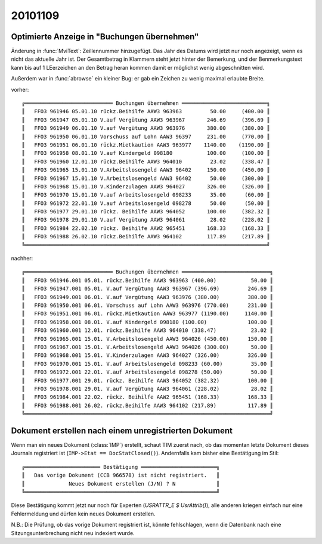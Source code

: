 20101109 
========

Optimierte Anzeige in "Buchungen übernehmen"
--------------------------------------------

Änderung in :func:`MviText`: Zeillennummer hinzugefügt. Das Jahr des Datums wird jetzt nur noch angezeigt, wenn es nicht das aktuelle Jahr ist. Der Gesamtbetrag in Klammern steht jetzt hinter der Bemerkung, und der Benmerkungstext kann bis auf 1 LEerzeichen an den Betrag heran kommen damit er möglichst wenig abgeschnitten wird. 

Außerdem war in :func:`abrowse` ein kleiner Bug: er gab ein Zeichen zu wenig maximal erlaubte Breite.

vorher::

 ╔════════════════════════════ Buchungen übernehmen ═══════════════════════════╗
 ║   FFO3 961946 05.01.10 rückz.Beihilfe AAW3 963963         50.00     (400.00 ║
 ║   FFO3 961947 05.01.10 V.auf Vergütung AAW3 963967       246.69     (396.69 ║
 ║   FFO3 961949 06.01.10 V.auf Vergütung AAW3 963976       380.00     (380.00 ║
 ║   FFO3 961950 06.01.10 Vorschuss auf Lohn AAW3 96397     231.00     (770.00 ║
 ║   FFO3 961951 06.01.10 rückz.Mietkaution AAW3 963977    1140.00    (1190.00 ║
 ║   FFO3 961958 08.01.10 V.auf Kindergeld 098180           100.00     (100.00 ║
 ║   FFO3 961960 12.01.10 rückz.Beihilfe AAW3 964010         23.02     (338.47 ║
 ║   FFO3 961965 15.01.10 V.Arbeitslosengeld AAW3 96402     150.00     (450.00 ║
 ║   FFO3 961967 15.01.10 V.Arbeitslosengeld AAW3 96402      50.00     (300.00 ║
 ║   FFO3 961968 15.01.10 V.Kinderzulagen AAW3 964027       326.00     (326.00 ║
 ║   FFO3 961970 15.01.10 V.auf Arbeitslosengeld 098233      35.00      (60.00 ║
 ║   FFO3 961972 22.01.10 V.auf Arbeitslosengeld 098278      50.00      (50.00 ║
 ║   FFO3 961977 29.01.10 rückz. Beihilfe AAW3 964052       100.00     (382.32 ║
 ║   FFO3 961978 29.01.10 V.auf Vergütung AAW3 964061        28.02     (228.02 ║
 ║   FFO3 961984 22.02.10 rückz. Beihilfe AAW2 965451       168.33     (168.33 ║
 ║   FFO3 961988 26.02.10 rückz.Beihilfe AAW3 964102        117.89     (217.89 ║
 ╚═════════════════════════════════════════════════════════════════════════════╝

nachher::

 ╔════════════════════════════ Buchungen übernehmen ════════════════════════════╗
 ║   FFO3 961946.001 05.01. rückz.Beihilfe AAW3 963963 (400.00)           50.00 ║
 ║   FFO3 961947.001 05.01. V.auf Vergütung AAW3 963967 (396.69)         246.69 ║
 ║   FFO3 961949.001 06.01. V.auf Vergütung AAW3 963976 (380.00)         380.00 ║
 ║   FFO3 961950.001 06.01. Vorschuss auf Lohn AAW3 963976 (770.00)      231.00 ║
 ║   FFO3 961951.001 06.01. rückz.Mietkaution AAW3 963977 (1190.00)     1140.00 ║
 ║   FFO3 961958.001 08.01. V.auf Kindergeld 098180 (100.00)             100.00 ║
 ║   FFO3 961960.001 12.01. rückz.Beihilfe AAW3 964010 (338.47)           23.02 ║
 ║   FFO3 961965.001 15.01. V.Arbeitslosengeld AAW3 964026 (450.00)      150.00 ║
 ║   FFO3 961967.001 15.01. V.Arbeitslosengeld AAW3 964026 (300.00)       50.00 ║
 ║   FFO3 961968.001 15.01. V.Kinderzulagen AAW3 964027 (326.00)         326.00 ║
 ║   FFO3 961970.001 15.01. V.auf Arbeitslosengeld 098233 (60.00)         35.00 ║
 ║   FFO3 961972.001 22.01. V.auf Arbeitslosengeld 098278 (50.00)         50.00 ║
 ║   FFO3 961977.001 29.01. rückz. Beihilfe AAW3 964052 (382.32)         100.00 ║
 ║   FFO3 961978.001 29.01. V.auf Vergütung AAW3 964061 (228.02)          28.02 ║
 ║   FFO3 961984.001 22.02. rückz. Beihilfe AAW2 965451 (168.33)         168.33 ║
 ║   FFO3 961988.001 26.02. rückz.Beihilfe AAW3 964102 (217.89)          117.89 ║
 ╚══════════════════════════════════════════════════════════════════════════════╝


Dokument erstellen nach einem unregistrierten Dokument
------------------------------------------------------

Wenn man ein neues Dokument (:class:`IMP`) erstellt, schaut TIM zuerst nach, 
ob das momentan letzte Dokument dieses Journals registriert ist 
(``IMP->Etat == DocStatClosed()``).
Andernfalls kam bisher eine Bestätigung im Stil::

 ╔════════════════════════ Bestätigung ════════════════════════╗
 ║   Das vorige Dokument (CCB 966578) ist nicht registriert.   ║
 ║              Neues Dokument erstellen (J/N) ? N             ║
 ╚═════════════════════════════════════════════════════════════╝

Diese Bestätigung kommt jetzt nur noch für Experten (`USRATTR_E $ UsrAttrib()`), 
alle anderen kriegen einfach nur eine Fehlermeldung und dürfen kein neues 
Dokument erstellen.

N.B.: Die Prüfung, ob das vorige Dokument registriert ist, könnte fehlschlagen, 
wenn die Datenbank nach eine Sitzungsunterbrechung nicht neu indexiert wurde.